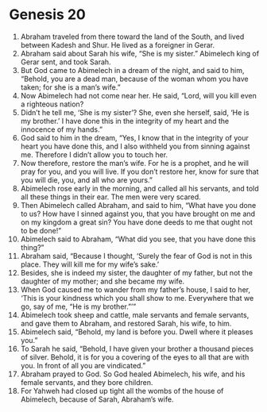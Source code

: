 
* Genesis 20
1. Abraham traveled from there toward the land of the South, and lived between Kadesh and Shur. He lived as a foreigner in Gerar. 
2. Abraham said about Sarah his wife, “She is my sister.” Abimelech king of Gerar sent, and took Sarah. 
3. But God came to Abimelech in a dream of the night, and said to him, “Behold, you are a dead man, because of the woman whom you have taken; for she is a man’s wife.” 
4. Now Abimelech had not come near her. He said, “Lord, will you kill even a righteous nation? 
5. Didn’t he tell me, ‘She is my sister’? She, even she herself, said, ‘He is my brother.’ I have done this in the integrity of my heart and the innocence of my hands.” 
6. God said to him in the dream, “Yes, I know that in the integrity of your heart you have done this, and I also withheld you from sinning against me. Therefore I didn’t allow you to touch her. 
7. Now therefore, restore the man’s wife. For he is a prophet, and he will pray for you, and you will live. If you don’t restore her, know for sure that you will die, you, and all who are yours.” 
8. Abimelech rose early in the morning, and called all his servants, and told all these things in their ear. The men were very scared.
9. Then Abimelech called Abraham, and said to him, “What have you done to us? How have I sinned against you, that you have brought on me and on my kingdom a great sin? You have done deeds to me that ought not to be done!” 
10. Abimelech said to Abraham, “What did you see, that you have done this thing?” 
11. Abraham said, “Because I thought, ‘Surely the fear of God is not in this place. They will kill me for my wife’s sake.’ 
12. Besides, she is indeed my sister, the daughter of my father, but not the daughter of my mother; and she became my wife. 
13. When God caused me to wander from my father’s house, I said to her, ‘This is your kindness which you shall show to me. Everywhere that we go, say of me, “He is my brother.”’” 
14. Abimelech took sheep and cattle, male servants and female servants, and gave them to Abraham, and restored Sarah, his wife, to him. 
15. Abimelech said, “Behold, my land is before you. Dwell where it pleases you.” 
16. To Sarah he said, “Behold, I have given your brother a thousand pieces of silver. Behold, it is for you a covering of the eyes to all that are with you. In front of all you are vindicated.”
17. Abraham prayed to God. So God healed Abimelech, his wife, and his female servants, and they bore children.
18. For Yahweh had closed up tight all the wombs of the house of Abimelech, because of Sarah, Abraham’s wife.
